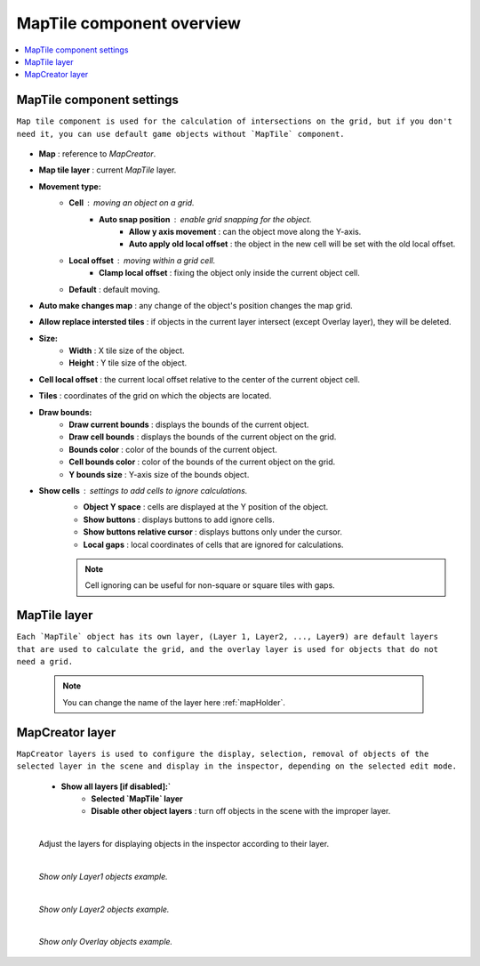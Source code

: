.. _maptile:

MapTile component overview
=====

.. contents::
   :local:
   
MapTile component settings
------------

``Map tile component is used for the calculation of intersections on the grid, but if you don't need it, you can use default game objects without `MapTile` component.``

	.. image:: images/maptile/MapTile.png
	
* **Map** : reference to `MapCreator`.
* **Map tile layer** : current `MapTile` layer.
* **Movement type:**
	* **Cell** : moving an object on a grid.
		* **Auto snap position** : enable grid snapping for the object.
			* **Allow y axis movement** : can the object move along the Y-axis.
			* **Auto apply old local offset** : the object in the new cell will be set with the old local offset.
	* **Local offset** : moving within a grid cell.
		* **Clamp local offset** : fixing the object only inside the current object cell.
	* **Default** : default moving.
* **Auto make changes map** : any change of the object's position changes the map grid.
* **Allow replace intersted tiles** : if objects in the current layer intersect (except Overlay layer), they will be deleted.
* **Size:**
	* **Width** : X tile size of the object.
	* **Height** : Y tile size of the object.
* **Cell local offset** : the current local offset relative to the center of the current object cell.
* **Tiles** : coordinates of the grid on which the objects are located.
* **Draw bounds:**
	* **Draw current bounds** : displays the bounds of the current object.
	* **Draw cell bounds** : displays the bounds of the current object on the grid.
	* **Bounds color** : color of the bounds of the current object.
	* **Cell bounds color** : color of the bounds of the current object on the grid.
	* **Y bounds size** : Y-axis size of the bounds object.
* **Show cells** : settings to add cells to ignore calculations.
	* **Object Y space** : cells are displayed at the Y position of the object.
	* **Show buttons** : displays buttons to add ignore cells.
	* **Show buttons relative cursor** : displays buttons only under the cursor.
	* **Local gaps** : local coordinates of cells that are ignored for calculations.
		
	.. note::
		Cell ignoring can be useful for non-square or square tiles with gaps.
			
MapTile layer
------------

``Each `MapTile` object has its own layer, (Layer 1, Layer2, ..., Layer9) are default layers that are used to calculate the grid, and the overlay layer is used for objects that do not need a grid.``

	.. note::
		You can change the name of the layer here :ref:`mapHolder`.
		
MapCreator layer
------------

``MapCreator layers is used to configure the display, selection, removal of objects of the selected layer in the scene and display in the inspector, depending on the selected edit mode.``

	.. image:: images/maptile/LayerSettings1.png
	* **Show all layers [if disabled]:`**
		* **Selected `MapTile` layer**
		* **Disable other object layers** : turn off objects in the scene with the improper layer.
	
	|
	
	Adjust the layers for displaying objects in the inspector according to their layer.
	
	.. image:: images/maptile/LayerSettings2.png
	
	.. image:: images/maptile/LayerSettings3.png
	
	|
	.. image:: images/maptile/LayerSettings4.png	
	`Show only Layer1 objects example.`
	
	|
	.. image:: images/maptile/LayerSettings5.png
	`Show only Layer2 objects example.`
	
	|
	.. image:: images/maptile/LayerSettings6.png
	`Show only Overlay objects example.`